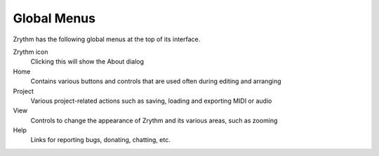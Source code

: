 .. This is part of the Zrythm Manual.
   Copyright (C) 2019 Alexandros Theodotou <alex at zrythm dot org>
   See the file index.rst for copying conditions.

Global Menus
============

Zrythm has the following global menus at the top of its interface.

.. image:: /_static/img/global_menus.png
   :align: center

Zrythm icon
  Clicking this will show the About dialog

Home
  Contains various buttons and controls that are used
  often during editing and arranging
Project
  Various project-related actions such as saving, loading
  and exporting MIDI or audio
View
  Controls to change the appearance of Zrythm and its
  various areas, such as zooming
Help
  Links for reporting bugs, donating, chatting, etc.
